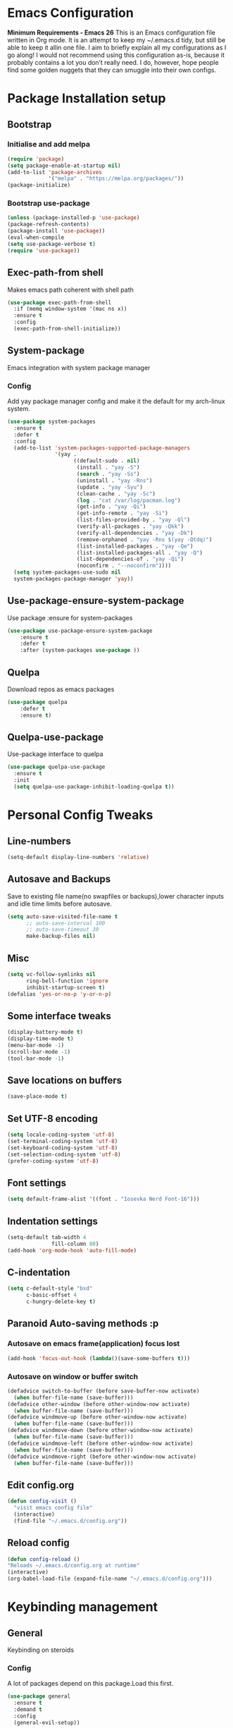 * Emacs Configuration
  *Minimum Requirements - Emacs 26*
  This is an Emacs configuration file written in Org mode. It is an attempt to
  keep my ~/.emacs.d tidy, but still be able to keep it allin one file. I aim to
  briefly explain all my configurations as I go along! I would not recommend using
  this configuration as-is, because it probably contains a lot you don’t really
  need. I do, however, hope people find some golden nuggets that they can smuggle
  into their own configs.
* Package Installation setup
** Bootstrap
*** Initialise and add melpa
	 #+BEGIN_SRC emacs-lisp
	   (require 'package)
	   (setq package-enable-at-startup nil)
	   (add-to-list 'package-archives 
					'("melpa" . "https://melpa.org/packages/"))
	   (package-initialize)
	 #+END_SRC
*** Bootstrap use-package
	 #+BEGIN_SRC emacs-lisp
	 (unless (package-installed-p 'use-package)
	 (package-refresh-contents)
	 (package-install 'use-package))
	 (eval-when-compile
	 (setq use-package-verbose t)
	 (require 'use-package))
	 #+END_SRC
** Exec-path-from shell
 Makes emacs path coherent with shell path 
 #+BEGIN_SRC emacs-lisp
   (use-package exec-path-from-shell
	 :if (memq window-system '(mac ns x))
	 :ensure t
	 :config
	 (exec-path-from-shell-initialize))
 #+END_SRC
** System-package 
   Emacs integration with system package manager 
*** Config 
 Add yay package manager config and make it the default for my arch-linux system.
 #+BEGIN_SRC emacs-lisp 
   (use-package system-packages
	 :ensure t
	 :defer t
	 :config
	 (add-to-list 'system-packages-supported-package-managers
				  '(yay .
						((default-sudo . nil)
						 (install . "yay -S")
						 (search . "yay -Ss")
						 (uninstall . "yay -Rns")
						 (update . "yay -Syu")
						 (clean-cache . "yay -Sc")
						 (log . "cat /var/log/pacman.log")
						 (get-info . "yay -Qi")
						 (get-info-remote . "yay -Si")
						 (list-files-provided-by . "yay -Ql")
						 (verify-all-packages . "yay -Qkk")
						 (verify-all-dependencies . "yay -Dk")
						 (remove-orphaned . "yay -Rns $(yay -Qtdq)")
						 (list-installed-packages . "yay -Qe")
						 (list-installed-packages-all . "yay -Q")
						 (list-dependencies-of . "yay -Qi")
						 (noconfirm . "--noconfirm"))))
	 (setq system-packages-use-sudo nil
	 system-packages-package-manager 'yay))
 #+END_SRC
** Use-package-ensure-system-package
   Use package :ensure for system-packages
	 #+BEGIN_SRC emacs-lisp
	 (use-package use-package-ensure-system-package
		 :ensure t
		 :defer t
		 :after (system-packages use-package ))
	 #+END_SRC
** Quelpa 
   Download repos as emacs packages 
	 #+BEGIN_SRC emacs-lisp
	   (use-package quelpa
		   :defer t
		   :ensure t)
	 #+END_SRC
** Quelpa-use-package 
   Use-package interface to quelpa
	 #+BEGIN_SRC emacs-lisp
	   (use-package quelpa-use-package
		 :ensure t
		 :init
		 (setq quelpa-use-package-inhibit-loading-quelpa t))
	 #+END_SRC
* Personal Config Tweaks
** Line-numbers
	#+BEGIN_SRC emacs-lisp
	  (setq-default display-line-numbers 'relative)
	#+END_SRC
** Autosave and Backups
   Save to existing file name(no swapfiles or backups),lower character inputs
   and idle time limits before autosave.
	#+BEGIN_SRC emacs-lisp
	  (setq auto-save-visited-file-name t
			;; auto-save-interval 100
			;; auto-save-timeout 30
			make-backup-files nil)
	#+END_SRC
** Misc
	#+BEGIN_SRC emacs-lisp
	  (setq vc-follow-symlinks nil
			ring-bell-function 'ignore
			inhibit-startup-screen t)
	  (defalias 'yes-or-no-p 'y-or-n-p)
	#+END_SRC
** Some interface tweaks
	#+BEGIN_SRC emacs-lisp
	(display-battery-mode t)
	(display-time-mode t)
	(menu-bar-mode -1)
	(scroll-bar-mode -1)
	(tool-bar-mode -1)
	#+END_SRC
** Save locations on buffers
	#+BEGIN_SRC emacs-lisp
	(save-place-mode t)
	#+END_SRC
** Set UTF-8 encoding
	#+BEGIN_SRC emacs-lisp
	(setq locale-coding-system 'utf-8)
	(set-terminal-coding-system 'utf-8)
	(set-keyboard-coding-system 'utf-8)
	(set-selection-coding-system 'utf-8)
	(prefer-coding-system 'utf-8)
	#+END_SRC
** Font settings
	#+BEGIN_SRC emacs-lisp
	  (setq default-frame-alist '((font . "Iosevka Nerd Font-16")))
	#+END_SRC
** Indentation settings
	#+BEGIN_SRC emacs-lisp
	  (setq-default tab-width 4
					fill-column 80)
	  (add-hook 'org-mode-hook 'auto-fill-mode)
	#+END_SRC
** C-indentation
	#+BEGIN_SRC emacs-lisp
	  (setq c-default-style "bsd"
			c-basic-offset 4
			c-hungry-delete-key t)
	#+END_SRC
** Paranoid Auto-saving methods :p
*** Autosave on emacs frame(application) focus lost
	#+BEGIN_SRC emacs-lisp
	(add-hook 'focus-out-hook (lambda()(save-some-buffers t)))
	#+END_SRC
*** Autosave on window or buffer switch
	#+BEGIN_SRC emacs-lisp
	  (defadvice switch-to-buffer (before save-buffer-now activate)
		(when buffer-file-name (save-buffer)))
	  (defadvice other-window (before other-window-now activate)
		(when buffer-file-name (save-buffer)))
	  (defadvice windmove-up (before other-window-now activate)
		(when buffer-file-name (save-buffer)))
	  (defadvice windmove-down (before other-window-now activate)
		(when buffer-file-name (save-buffer)))
	  (defadvice windmove-left (before other-window-now activate)
		(when buffer-file-name (save-buffer)))
	  (defadvice windmove-right (before other-window-now activate)
		(when buffer-file-name (save-buffer)))
	#+END_SRC
** Edit config.org
   #+BEGIN_SRC emacs-lisp
	 (defun config-visit ()
	   "visit emacs config file"
	   (interactive)
	   (find-file "~/.emacs.d/config.org"))
   #+END_SRC
** Reload config
	#+BEGIN_SRC emacs-lisp
	(defun config-reload ()
	"Reloads ~/.emacs.d/config.org at runtime"
	(interactive)
	(org-babel-load-file (expand-file-name "~/.emacs.d/config.org")))
	#+END_SRC
* Keybinding management
** General
   Keybinding on steroids
*** Config 
 A lot of packages depend on this package.Load this first.
	#+BEGIN_SRC emacs-lisp
	  (use-package general
		:ensure t
		:demand t
		:config
		(general-evil-setup))
	#+END_SRC
** Which-key
   Display available keybindings in a popup
	 #+BEGIN_SRC emacs-lisp
	   (use-package which-key
		   :ensure t
		   :demand t
		   :diminish which-key-mode
		   :config
		   (which-key-mode 1))
	 #+END_SRC
* Evil Setup
** Evil-mode
   Vim bindings for emacs
*** Config
	1. minibuffer-keyboard-quit to quit all minibuffers
	2. Map [escape] to quit all minibuffers
	 #+BEGIN_SRC emacs-lisp
	   (use-package evil
		 :after general
		 :ensure t
		 :demand t
		 :init
		 (defun minibuffer-keyboard-quit ()
		   "Abort recursive edit.
	   In Delete Selection mode, if the mark is active, just deactivate it;
	   then it takes a second \\[keyboard-quit] to abort the minibuffer."
		   (interactive)
		   (if (and delete-selection-mode transient-mark-mode mark-active)
			   (setq deactivate-mark  t)
			 (when (get-buffer "*Completions*") (delete-windows-on "*Completions*"))
			 (abort-recursive-edit)))
		 :general
		 ('insert
		  "C-n" nil
		  "C-p" nil)
		 :init
		 (setq evil-want-C-u-scroll t)
		 :config
		 (evil-mode 1)
		 (define-key evil-normal-state-map [escape] 'keyboard-quit)
		 (define-key evil-motion-state-map [escape] 'keyboard-quit)
		 (define-key evil-visual-state-map [escape] 'keyboard-quit)
		 (define-key minibuffer-local-map [escape] 'minibuffer-keyboard-quit)
		 (define-key minibuffer-local-ns-map [escape] 'minibuffer-keyboard-quit)
		 (define-key minibuffer-local-completion-map [escape] 'minibuffer-keyboard-quit)
		 (define-key minibuffer-local-must-match-map [escape] 'minibuffer-keyboard-quit)
		 (define-key minibuffer-local-isearch-map [escape] 'minibuffer-keyboard-quit))
	 #+END_SRC
** Unbind Space
   Unbind Space in evil-states to use it as prefix
	 #+BEGIN_SRC emacs-lisp
	   (general-unbind '(normal motion operator visual)
		 "SPC")
	   (general-unbind '(compilation-mode-map)
		 "SPC")
	   (general-unbind 'motion 'Info-mode-map "SPC")
	   (general-unbind 'Info-mode-map "SPC")
	   (general-def '(motion normal) 'Info-mode-map "<escape>" 'keyboard-escape-quit)
	 #+END_SRC
** Evil-surround
 Vim surround on emacs 
	#+BEGIN_SRC emacs-lisp
	  (use-package evil-surround
		:ensure t
		:after evil
		:ghook
		('prog-mode-hook #'evil-surround-mode 1))
	#+END_SRC
** Evil-nerd-commenter
   Vim nerd-commenter for emacs
	#+BEGIN_SRC emacs-lisp
	  (use-package evil-nerd-commenter
		:ensure t
		:general
		(
		 :keymaps '(normal motion insert emacs)
		 :prefix "SPC c"
		 :non-normal-prefix "M-SPC c"
		 :prefix-map 'ricky//comment/compile-prefix-map
		 "" '(:ignore t :which-key "comment/compile-prefix")
		 "i" 'evilnc-comment-or-uncomment-lines
		 "l" 'evilnc-quick-comment-or-uncomment-to-the-line
		 "c" 'evilnc-copy-and-comment-lines
		 "p" 'evilnc-comment-or-uncomment-paragraphs
		 "r" 'comment-or-uncomment-region
		 "v" 'evilnc-toggle-invert-comment-line-by-line
		 "."  'evilnc-copy-and-comment-operator
		 "\\" 'evilnc-comment-operator ; if you prefer backslash key
		 ))
	#+END_SRC
** Avy
   Vim-easymotion alternative for emacs
*** Config 
	1. map <return> to avy-isearch,for vim-easymotion n-char search(does not work well with evil-search).
	2. bind <SPC-/> to got-char as work-around for previous.(unbind SPC befor binding <SPC-/>)
	 #+BEGIN_SRC emacs-lisp
	   (use-package avy
		 :ensure t
		 :demand t
		 :init
		 (setq avy-all-windows nil)
		 (defvar ricky//avy-isearch-point nil "value for storing last avy-isearch point ")
		 ;; (make-variable-buffer-local ricky//avy-isearch-point)
		 (defun ricky//avy-isearch ()
		   "Jump to one of the current isearch candidates."
		   (interactive)
		   (avy-with avy-isearch
			 (let ((avy-background nil))
			   (avy--process
				(avy--regex-candidates (if isearch-regexp
										   isearch-string
										 (regexp-quote isearch-string)))
				(avy--style-fn avy-style))
			   (setq ricky//avy-isearch-point (point))
			   (isearch-done))))
		 (defun ricky//evil-forward-search-avy-advice (old-fun &rest args)
		   "integrate avy-isearch with evil forward search" 
		   (interactive)
		   (setq ricky//avy-isearch-point (point))
		   (apply old-fun args)
		   (when (and (boundp 'ricky//avy-isearch-point) ricky//avy-isearch-point)
			 (goto-char ricky//avy-isearch-point)
			 (setq ricky//avy-isearch-point nil)))
		 :general
		 (:keymaps 'isearch-mode-map
				   "<return>" 'ricky//avy-isearch)
		 :config
		 (avy-setup-default)
		 (general-add-advice 'evil-search-forward :around #'ricky//evil-forward-search-avy-advice)
		 )
	 #+END_SRC
** Evil-Easymotion
   Vim-easymotion emacs bindings
*** Config
	Two different prefixes for easymotion commands "," and "SPC m".
	 #+BEGIN_SRC emacs-lisp
	   (use-package evil-easymotion
		 :ensure t
		 :defer t
		 :general
		 (:keymaps '(normal motion insert emacs)
				   :prefix "SPC m"
				   :non-normal-prefix "M-SPC m"
				   "" '(:keymap evilem-map :package evil-easymotion :which-key "easy-motion prefix"))
		 (:keymaps '(normal motion insert emacs)
				   :prefix ","
				   :non-normal-prefix "M-,"
				   "" '(:keymap evilem-map :package evil-easymotion :which-key "easy-motion prefix"))
		 :config
		 (evilem-default-keybindings "SPC m"))
	 #+END_SRC
* UI 
** Spacemacs-theme
	 #+BEGIN_SRC emacs-lisp
	   (use-package spacemacs-theme
		 :ensure t
		 :no-require t
		 :config
		 (load-theme 'spacemacs-dark t))
	 #+END_SRC
** Telephone-line
   Modern mode-line for emacs
*** Config
	1. Set lhs,lhs-center,rhs-center,rhs segments
	2. Set the separator values
	3. Set line height
	4. Short values for evil-state
	 #+BEGIN_SRC emacs-lisp
	   (use-package telephone-line
	   :ensure t
	   :ghook 
	   ('after-init-hook #'telephone-line-mode)
	   :init
	   (setq telephone-line-lhs
	   '((evil   . (telephone-line-evil-tag-segment))
		   (accent . (telephone-line-vc-segment telephone-line-process-segment telephone-line-projectile-segment))
		   (nil    . (telephone-line-minor-mode-segment))))
	   (setq telephone-line-center-lhs
		   '((nil .())
		   (evil   . (telephone-line-buffer-segment))))
	   (setq telephone-line-center-rhs
		   '((evil   . (telephone-line-major-mode-segment))
		   (nil .())))
	   (setq telephone-line-rhs
	   '((nil    . (telephone-line-flycheck-segment))
	   (accent . (telephone-line-misc-info-segment))
		   (evil   . (telephone-line-airline-position-segment))))
	   (setq telephone-line-primary-left-separator 'telephone-line-cubed-left
		   telephone-line-secondary-left-separator 'telephone-line-cubed-hollow-left
		   telephone-line-primary-right-separator 'telephone-line-cubed-right
		   telephone-line-secondary-right-separator 'telephone-line-cubed-hollow-right)
	   (setq telephone-line-height 24
		   telephone-line-evil-use-short-tag t)
		   )
	 #+END_SRC
** Dashboard
   Vim startify attempt for emacs
	 #+BEGIN_SRC emacs-lisp
	 (use-package dashboard
	 :ensure t
	 :config
	 (dashboard-setup-startup-hook))
	 #+END_SRC
** Helm
   Interface autocompletion for emacs
*** Config
	Enable fuzzy matching wherever possible
 #+BEGIN_SRC emacs-lisp
   (use-package helm
	 :ensure t
	 :demand t
	 :general
	 ("M-x" 'helm-M-x
	  "C-x C-f" 'helm-find-files)
	 :init
	 (setq helm-semantic-fuzzy-match t
		   helm-imenu-fuzzy-match    t
		   helm-locate-fuzzy-match t
		   helm-apropos-fuzzy-match t
		   helm-M-x-fuzzy-match t
		   helm-buffers-fuzzy-matching t
		   helm-recentf-fuzzy-match    t
		   helm-mode-fuzzy-match t
		   helm-completion-in-region-fuzzy-match t
		   helm-window-prefer-horizontal-split 'decide)
	 :diminish helm-mode
	 :config
	 (helm-mode 1))
 #+END_SRC
** Diminish
   Reduce modeline clutter by diminishing minor modes
	 #+BEGIN_SRC emacs-lisp
	   (use-package diminish
		 :ensure t
		 :defer 5
		 :init
		 (diminish 'undo-tree-mode)
		 (diminish 'abbrev-mode)
		 (diminish 'rainbow-mode)
		 (diminish 'eldoc-mode)
		 (diminish 'auto-fill-mode))
	 #+END_SRC
** Hide-mode-line 
	 #+BEGIN_SRC emacs-lisp
	   (use-package hide-mode-line
		 :ensure t
		 :commands hide-mode-line-mode)
	 #+END_SRC
* Keybindings
** Window manipulation
*** Toggle maximize
	Copied from spacemacs https://github.com/syl20bnr/spacemacs/blob/master/layers/%2Bdistributions/spacemacs-base/funcs.el
**** Elisp
	 #+BEGIN_SRC emacs-lisp
	 (defun toggle-maximize-buffer ()
	 "Maximize buffer"
	 (interactive)
	 (if (and (= 1 (length (window-list)))
		 (assoc ?_ register-alist))
		 (jump-to-register ?_)
		 (progn
		 (window-configuration-to-register ?_)
		 (delete-other-windows))))
	 #+END_SRC
*** Config
 Use <SPC-w> as evil window prefix along with <C-w>
   #+BEGIN_SRC emacs-lisp
	 (general-def
	   :keymaps '(normal motion insert emacs)
	   :prefix "SPC w"
	   :non-normal-prefix "M-SPC w"
	   "" '(
			:keymap evil-window-map
			:package evil
			:which-key "window-prefix"))
	 (general-def
	   :keymaps 'evil-window-map
	   "m" 'toggle-maximize-buffer)
   #+END_SRC
** Buffer manipulation
	Personal Spacemacs like buffer manipulation shortcuts
	 #+BEGIN_SRC emacs-lisp
	   (general-def 
		 :keymaps '(normal motion insert emacs)
		 :prefix "SPC b"
		 :non-normal-prefix "M-SPC b"
		 :prefix-map 'ricky//buffer-prefix-map
		 "" '(:ignore t :which-key "buffer-prefix")
		 "b" 'helm-mini
		 "q" 'kill-buffer-and-window
		 "d" 'kill-this-buffer
		 "k" 'kill-buffer
		 "n" 'next-buffer
		 "p" 'previous-buffer
		 "c" '((lambda()
				 (interactive) 
				 (switch-to-buffer nil)) :which-key "cycle-last-buffer")
		 "s" '((lambda()
				 (interactive)
				 (switch-to-buffer "*scratch*")) :which-key "scratch-buffer")
		 "f" 'format-all-buffer)
	 #+END_SRC
** File manipulation
   File manipulation shortcuts
*** Copy file-name 
	Copied from spacemacs 
	https://github.com/syl20bnr/spacemacs/blob/master/layers/%2Bdistributions/spacemacs-base/funcs.el
**** Elisp
 #+BEGIN_SRC emacs-lisp
   (defun show-and-copy-buffer-filename ()
	 "Show and copy the full path to the current file in the minibuffer."
	 (interactive)
	 ;; list-buffers-directory is the variable set in dired buffers
	 (let ((file-name (or (buffer-file-name) list-buffers-directory)))
	   (if file-name (message (kill-new file-name))
		 (error "Buffer not visiting a file"))))
 #+END_SRC
*** Config
  #+BEGIN_SRC emacs-lisp
	(general-def
	  :keymaps '(normal motion insert emacs)
	  :prefix "SPC f"
	  :non-normal-prefix "M-SPC f"
	  :prefix-map 'ricky//file-prefix-map
	  "" '(:ignore t :which-key "file-prefix")
	  "l" 'helm-locate
	  "e" 'sudo-edit
	  "s" 'save-buffer
	  "S" 'evil-write-all
	  "c" 'copy-file
	  "y" 'show-and-copy-buffer-filename
	  "v" 'config-visit
	  "r" 'config-reload
	  "f" 'helm-find-files
	  "b" 'eww-open-file)
  #+END_SRC
** Helm shortcuts
	 #+BEGIN_SRC emacs-lisp
	   (general-def
		 :keymaps '(normal motion insert emacs)
		 :prefix "SPC h"
		 :non-normal-prefix "M-SPC h"
		 :prefix-map 'ricky//helm-prefix-map
		 "" '(:ignore t :which-key "helm-prefix")
		 "h" 'helm-apropos
		 "i" 'helm-imenu
		 "k" 'helm-show-kill-ring
		 )
	 #+END_SRC
** Help shortcuts
 #+BEGIN_SRC emacs-lisp
   (general-def
		 :states '(normal motion insert emacs)
		 :prefix "SPC H"
		 :non-normal-prefix "M-SPC H"
		 "" '(:keymap help-map :package help :which-key "help-prefix"))
 #+END_SRC
** Feature toggle shortcuts 
 #+BEGIN_SRC emacs-lisp 
   (general-def
	 :keymaps '(normal motion insert emacs)
	 :prefix "SPC T"
	 :non-normal-prefix "M-SPC T"
	 :prefix-map 'ricky//toggle-prefix-map
	 "" '(:ignore t :which-key "toggle-prefix")
	 "m" 'toggle-menu-bar-mode-from-frame
	 "f" 'toggle-frame-fullscreen
	 "s" 'toggle-scroll-bar
	 "t" 'toggle-tool-bar-mode-from-frame
	 "l" 'hide-mode-line-mode
	 "c" 'load-theme)
 #+END_SRC
* Project Managements
** Projectile
   Project management for emacs
*** Config
	1. Make <SPC-p> projectile-prefix by binding it to the
       projectile-command-keymap
	2. Bind escape in projectile-mode-map to quit,to avoid getting stuck in
       mini-buffer.
 #+BEGIN_SRC emacs-lisp
	 (use-package projectile
	   :ensure t
	   :ensure helm-rg
	   :ensure-system-package 
	   (rg . ripgrep)
	   :init
	   (setq projectile-enable-caching t
			 projectile-completion-system 'helm)
	   :diminish projectile-mode
	   :defer t
	   :ghook
	   ('prog-mode-hook #'projectile-mode)
	   :general
	   (:keymaps 'projectile-command-map
				 "<escape>" '(keyboard-quit :which-key "quit")
				 "ESC" nil)
	   (:keymaps '(normal motion insert emacs)
		:prefix "SPC p"
		:non-normal-prefix "M-SPC p"
		"" '(:keymap projectile-command-map :package projectile :which-key "projectile-prefix"))
	   :config
	   (projectile-mode 1))
 #+END_SRC
** Helm-projectile
   Helm interface for projectile
	 #+BEGIN_SRC emacs-lisp
	 (use-package helm-projectile
		 :ensure t
		 :after (helm projectile)
		 :config
		 (helm-projectile-on))
	 #+END_SRC
** Treemacs 
 NerdTree like project explorer for emacs.
 #+BEGIN_SRC emacs-lisp
   (use-package treemacs
	 :ensure t
	 :defer t
	 :config
	 (progn
	   (setq treemacs-collapse-dirs (if (executable-find "python") 3 0))
	   (treemacs-follow-mode t)
	   (treemacs-filewatch-mode t)
	   (pcase (cons (not (null (executable-find "git")))
					(not (null (executable-find "python3"))))
		 (`(t . t)
		  (treemacs-git-mode 'deferred))
		 (`(t . _)
		  (treemacs-git-mode 'simple)))
	   )
	 :general
	 (:keymaps '(normal motion insert emacs)
	  :prefix "SPC t"
	  :non-normal-prefix "M-SPC t"
	  :prefix-map 'ricky//treemacs-mode-map
	  "" '(:ignore t :which-key "treemacs-prefix")
	  "0" 'treemacs-select-window
	  "1" 'treemacs-delete-other-windows
	  "t" 'treemacs
	  "B" 'treemacs-bookmark
	  "f" 'treemacs-find-file
	  "T" 'treemacs-find-tag)
	 (:keymaps 'treemacs-mode-map
			   "<escape>" 'keyboard-quit))
 #+END_SRC
*** Treemacs-evil
	#+BEGIN_SRC emacs-lisp
   (use-package treemacs-evil
	 :after treemacs evil
	 :ensure t)
   
	#+END_SRC
*** Treemacs-projectile
	#+BEGIN_SRC emacs-lisp
	  (use-package treemacs-projectile
		:after treemacs projectile
		:ensure t
		:general
		(:keymaps 'ricky//treemacs-mode-map
				  "p" 'treemacs-projectile))
	#+END_SRC
* Linting
** Flycheck
   Asynchronous linting
*** Config
	Make <SPC-e> the flycheck prefix by binding it to flycheck-command-map.
 #+BEGIN_SRC emacs-lisp
   (use-package flycheck
	 :ensure t
	 :diminish flycheck-mode
	 :general
	 (
	  :keymaps '(normal motion insert emacs)
	  :prefix "SPC e"
	  :non-normal-prefix "M-SPC e"
	  ""'(
		  :keymap flycheck-command-map
		  :package flycheck
		  :which-key "flycheck-prefix"))
	 :init
	 (setq flycheck-navigation-minimum-level 'error)
	 :ghook
	 ('prog-mode-hook #'flycheck-mode))
 #+END_SRC
** Flycheck-posframe
   Dispaly flycheck errors in childframe(requires emacs 26).
 #+BEGIN_SRC emacs-lisp
   (use-package flycheck-posframe
	 :ensure t
	 :after flycheck
	 :ghook
	 ('flycheck-mode-hook #'flycheck-posframe-mode))
 #+END_SRC
* Completion
** Company
   Code completion package
*** Config
	1. Show numbers for completion selection using M-[0-9]
	2. Set 0 idle-delay for quick completion
	3. Function to group backends with company-yasnippet
	4. Map C-[0-9] for numbered completion
	5. <C-p> and <C-n> , <tab>and <s-tab> completion navigation
	#+BEGIN_SRC emacs-lisp
		   (use-package company
			 :ensure t
			 :defer 2
			 :general
			 (company-active-map
			  "C-n" (lambda () (interactive) (company-select-next-if-tooltip-visible-or-complete-selection))
			  "C-p" (lambda () (interactive) (company-select-previous))
			  "C-SPC"(lambda()(interactive)(company-complete-common))
			  "<tab>" (lambda () (interactive) (company-select-next-if-tooltip-visible-or-complete-selection))
			  "<backtab>" (lambda () (interactive) (company-select-previous)))
			 :init
			 (setq company-show-numbers t)
			 (setq company-idle-delay 0)
			 (setq company-selection-wrap-around t)
			 ;; Add yasnippet support for all company backends
			 ;; https://github.com/syl20bnr/spacemacs/pull/179
			 (defvar company-mode/enable-yas t
			   "Enable yasnippet for all backends.")
			 (defun company-mode/backend-with-yas (backend)
			   (if (or (not company-mode/enable-yas)
					   (and (listp backend) (member 'company-yasnippet backend)))
				   backend
				 (append (if (consp backend) backend (list backend))
						 '(:with company-yasnippet))))
			 :config
			 (global-company-mode 1)
			 (dotimes (i 10)
			   (general-def
				 :keymaps 'company-active-map
				 (format "C-%d" i) 'company-complete-number))
			 (setq company-backends (mapcar #'company-mode/backend-with-yas company-backends))
	  )
	#+END_SRC
** Yasnippet
 Snippet engine for emacs
*** Config
	Rebind <CR> or <return> to complete snippet where it exists.
	Using general-def instead of :general since yas-maybe-expand is a variable
	which is defined only after autoload.
	#+BEGIN_SRC emacs-lisp
	  (use-package yasnippet
		:ensure yasnippet-snippets
		:defer 3
		:config
		(yas-global-mode 1)
		(general-def 'yas-minor-mode-map
		  "<return>" yas-maybe-expand)
		)
	#+END_SRC
** Company quickhelp
   Company mode completion documentation
	 #+BEGIN_SRC emacs-lisp
	   (use-package company-quickhelp
		 :ensure t
		 :init
		 (setq company-quickhelp-delay 0.3)
		 :after company
		 :config
		 (company-quickhelp-mode 1))
	 #+END_SRC
** Company-flx
   Fuzzy matching for company-capf only.
 #+BEGIN_SRC emacs-lisp
   (use-package company-flx
	 :ensure t
	 :after company
	 :config
	 (company-flx-mode +1))
 #+END_SRC
* Programming Helpers
** Smart-parens
   Package for bracket-pair matching
*** Config
	1. NewLine and Indent for C/C++ programming
	 #+BEGIN_SRC emacs-lisp
	   (use-package smartparens-config
		 :ensure smartparens
		 :demand t
		 :diminish smartparens-mode
		 :init
		 (setq sp-escape-quotes-after-insert nil)
		 (defun my-create-newline-and-enter-sexp (&rest _ignored)
		   "Open a new brace or bracket expression, with relevant newlines and indent. "
		   (newline)
		   (indent-according-to-mode)
		   (forward-line -1)
		   (indent-according-to-mode))
		 :config
		 (smartparens-global-mode 1)
		 (show-smartparens-global-mode 1)
		 (sp-local-pair 'c++-mode "{" nil
						:post-handlers '((my-create-newline-and-enter-sexp "RET"))))
	 #+END_SRC
** Hungry-delete
   Remove all preceding whitespace
*** Config 
	Add advice to hungry-delete-backward to play along with smartparens
	#+BEGIN_SRC emacs-lisp
	  (use-package hungry-delete
		:ensure t
		:diminish hungry-delete-mode
		:config
		(defadvice hungry-delete-backward (before sp-delete-pair-advice activate) (save-match-data (sp-delete-pair (ad-get-arg 0))))
		(global-hungry-delete-mode 1))
	#+END_SRC
** Rainbow-delimeters
   Rainbow delimeters
 #+BEGIN_SRC emacs-lisp
   (use-package rainbow-delimiters
	 :ensure t
	 :ghook
	 ('prog-mode-hook #'rainbow-delimiters-mode))
 #+END_SRC
** Rainbow-mode
   colorize color hex values
 #+BEGIN_SRC emacs-lisp
   (use-package rainbow-mode
	 :defer t
	 :commands rainbow-mode
	 :ensure t)
 #+END_SRC
** Org-bullets
   UTF-8 bullets for org mode
*** Config
 Enable it on entering org-mode
	 #+BEGIN_SRC emacs-lisp
	 (use-package org-bullets
		   :ensure t
		   :ghook
		   ('org-mode-hook #'org-bullets-mode))
	 #+END_SRC
** Origami 
   Code folding in emacs 
 #+BEGIN_SRC emacs-lisp
   (use-package origami
	 :ensure t
	 :ghook
	 ('prog-mode-hook #'origami-mode))
 #+END_SRC

** Multi-compile 
   multi-target interface to compile
*** Config 
	 Override multi-compile-run to run commands in interactive compile mode buffer.
   #+BEGIN_SRC emacs-lisp 
	 (use-package multi-compile
	   :ensure t
	   :general
	   ('(normal motion)
		:prefix "SPC c"
		"r" 'multi-compile-run
		)
	   :init
	   (setq multi-compile-completion-system 'helm)
	   (setq multi-compile-alist '(
			 (c++-mode . (("c++-thread_run" . "g++ %file-name -pthread -std=c++11 -g -D LOCAL_SYS -o %file-sans && time ./%file-sans")
						  ("c++-run" . "g++ %file-name -std=c++11 -g -D LOCAL_SYS -o %file-sans && time ./%file-sans")))
			 (java-mode . (("java-maven-exec" "mvn exec:java -q -Dexec.mainClass=\"%cname\"" (multi-compile-locate-file-dir "pom.xml"))))
			 ))
	   :config
	   (add-to-list 'multi-compile-template
		 '("%cname" . (ricky//get-fully-qualified-class-name)))
	   (defun multi-compile-run ()
		 "Choice target and start compile."
		 (interactive)
		 (let* ((template (multi-compile--get-command-template))
				(command (or (car-safe template) template))
				(default-directory (if (listp template) (eval-expression (cadr template)) default-directory)))
		   (compilation-start
			(multi-compile--fill-template command) t)))
	   )
   #+END_SRC
  
** Format-all 
 autoformat plugin emacs
 #+BEGIN_SRC emacs-lisp
   (use-package format-all
	 :ensure t
	 :defer t)
 #+END_SRC
* Org Stuff
** Reveal.js
 #+BEGIN_SRC emacs-lisp
	  (use-package ox-reveal
		:quelpa(ox-reveal :fetcher github :repo "yjwen/org-reveal")
		:defer t)
 #+END_SRC
* Misc
** Try
   Try emacs packages
 #+BEGIN_SRC emacs-lisp
   (use-package try
	 :ensure t
	 :defer t)
 #+END_SRC
** Sudo-edit
   Tramp wrapper to edit files as root
   #+BEGIN_SRC emacs-lisp
	 (use-package sudo-edit
	   :ensure t
	   :defer t)
   #+END_SRC
** VLFI 
 Emacs package for handling large files 
 #+BEGIN_SRC emacs-lisp 
   (use-package vlf-setup
	 :ensure vlf
	 :defer t
	 :init
	 (setq vlf-application 'dont-ask)
	 :general
	 (:keymaps '(normal motion insert emacs)
			   :prefix "SPC v"
			   :non-normal-prefix "M-SPC v"
			   ""'(:keymap vlf-mode-map :package vlf :which-key "vlf-prefix")
			   ))
 #+END_SRC
** Webpaste
 Online pastebin service integration 
 #+BEGIN_SRC emacs-lisp 
   (use-package webpaste
	 :ensure t
	 :defer t)
 #+END_SRC
** PDF-tools
  PDF plugin for emacs 
  #+BEGIN_SRC emacs-lisp
	(use-package pdf-tools
	  :ensure t
	  :defer 10
	  :config
	  (pdf-tools-install))
  #+END_SRC
 
* Git 
** Magit 
 Git interface for emacs on steroids
 #+BEGIN_SRC emacs-lisp
   (use-package magit
	 :ensure t
	 :general
	 ("C-x g" 'magit-status)
	 :commands magit-status)
 #+END_SRC
** Evil-magit
 Evil interface to magit 
 #+BEGIN_SRC emacs-lisp
   (use-package evil-magit
	 :ensure t
	 :after magit
	 :init
	 (setq evil-magit-want-horizontal-movement t)
	 :config
	 (general-unbind '(magit-mode-map magit-diff-mode-map) "SPC")
	 )
 #+END_SRC
* Language Tools 
** Python 
*** Pipenv 
#+BEGIN_SRC emacs-lisp
  (use-package pipenv
	:ensure t
	:ghook
	('python-mode-hook #'pipenv-mode))
#+END_SRC
** Javascript
*** Indium
  Javascript ide support 
  #+BEGIN_SRC emacs-lisp
	(use-package indium
	  :ensure t)
  #+END_SRC
* LSP
** LSP-Mode
 Language Server Client for Emacs
 #+BEGIN_SRC emacs-lisp
   (use-package lsp-mode
	 :defer t
	 :init
	 (setq lsp-inhibit-message t)
	 :ensure t)
 #+END_SRC
** LSP-UI
   Higher level UI modules for LSP-mode
 #+BEGIN_SRC emacs-lisp
   (use-package lsp-ui
	 :ensure t
	 :after lsp-mode
	 :general
	 (:keymaps '(normal motion insert emacs)
			   :prefix "SPC l"
			   :non-normal-prefix "M-SPC l"
			   :prefix-map 'ricky//lsp-ui-prefix-map
			   "" '(:ignore t :which-key "lsp-ui-prefix")
			   "d" '(lsp-ui-peek-find-definitions :which-key "definitions")
			   "r" '(lsp-ui-peek-find-references :which-key "references")
			   "R" '(lsp-rename :which-key "rename var")
			   "e" '(lsp-ui-flycheck-list :which-key "errors")
			   "s" '(lsp-ui-imenu :which-key "lsp-imenu")
			   "i" '(helm-imenu :which-key "helm-imenu")
			   "p" '(pop-tag-mark :which-key "pop-definition-stack")
			   "w" '(lsp-ui-peek-find-workspace-symbol :which-key "workspace-symbol")
			   "." '(lsp-ui-sideline-apply-code-actions :which-key "code-action")
			   "l" '(lsp-restart-workspace :which-key "restart lsp")
			   )
	 (:keymaps 'lsp-ui-mode-map
			   [remap xref-find-definitions] #'lsp-ui-peek-find-definitions
			   [remap xref-find-references] #'lsp-ui-peek-find-references
			   [remap evil-goto-definition] #'lsp-ui-peek-find-definitions
			   )
	 :init
	 (setq lsp-ui-doc-max-height 7 
		   lsp-ui-doc-max-width 40
		   lsp-ui-sideline-update-mode 'point)
	 :ghook
	 ('lsp-mode-hook 'lsp-ui-mode))
 #+END_SRC
** Company-lsp
   Company backend for lsp
 #+BEGIN_SRC emacs-lisp
   (use-package company-lsp
	 :ensure t
	 :after (company lsp-mode)
	 :ghook
	 ('lsp-mode-hook
	  (lambda()(add-to-list 'company-backends
							(company-mode/backend-with-yas 'company-lsp)))))
 #+END_SRC
** Lsp-ccls 
   #+BEGIN_SRC emacs-lisp
	 (use-package ccls
	   :ensure t
	   :ensure-system-package((ccls . ccls)(clang . clang))
	   :after projectile
	   :init
		 (setq ccls-executable "/usr/bin/ccls")
		 ;; Log file
		 (setq ccls-extra-args '("--log-file=/tmp/cq.log"))
		 ;; Cache directory, both relative and absolute paths are supported
		 (setq ccls-cache-dir ".ccls-cache")
		 ;; ;; Initialization options
		 (setq projectile-project-root-files-top-down-recurring
			 (append '("compile_commands.json"
					   ".ccls")
					 projectile-project-root-files-top-down-recurring))
		 (setq ccls-extra-init-params '(:index (:comments 2) :completion (:detailedLabel t)))
		 (setq ccls-sem-highlight-method 'font-lock)
	   :config
	   (defun ccls//enable ()
		 (condition-case nil
			 (lsp-ccls-enable)
		   (user-error nil)))
	   :ghook
	   ('c++-mode-hook #'ccls//enable)
	   )

   #+END_SRC
** Lsp-java
   Eclipse JDT-LS client for emacs
*** Config
	1. Specify the installation directory for the lsp server.
	2. Specify the each and every project individually in
       lsp-java--workspace-folders.
 #+BEGIN_SRC emacs-lisp
   (use-package lsp-java
	 :ensure t
	 :ghook
	 ('java-mode-hook #'my-java-mode)
	 ('nxml-mode-hook #'my-xml-mode)
	 :init
	 (setq lsp-java-server-install-dir "~/lsp_servers/jdt-language-server-latest"
		   lsp-java--workspace-folders (list "~/java/test" "~/java/daym")
		   lsp-ui-sideline-update-mode 'point)
	 (defun ricky//get-java-package-name ()
	   "get package name for the current buffer"
	   (let ((packages (semantic-brute-find-tag-by-class 'package (current-buffer))))
		 (if (and (listp packages) (eq (length packages) 1))
			 (semantic-tag-name (car packages)))))
	 (defun ricky//get-fully-qualified-class-name ()
	   "returns the fully qualified classname for the current buffer"
	   (interactive "")
			 (concat (ricky//get-java-package-name) "."
				 (file-name-sans-extension
				  (file-name-nondirectory (buffer-file-name)))))
	 :config
	 (defun my-java-mode()
	   "enable lsp-java on .java files and pom.xml"
	   (interactive)
	   (if (or(equal (file-name-nondirectory buffer-file-name) "pom.xml")(equal (file-name-extension buffer-file-name) "java"))
		   (progn
			 (lsp-java-enable)
			 (semantic-mode 1)
			 (general-add-hook 'before-save-hook #'lsp-format-buffer nil t))))
	 (defun my-xml-mode()
	   "enable lsp-java on .java files and pom.xml"
	   (interactive)
	   (progn (my-java-mode)
			  (setq flycheck-check-syntax-automatically
					'(save idle-change new-line mode-enabled))
			  (flycheck-mode 1)
			  (flycheck-select-checker 'xml-xmllint))))
 #+END_SRC

** Lsp-ms-python 
   #+BEGIN_SRC emacs-lisp
	 (use-package lsp-python-ms
	   :quelpa(lsp-python-ms :fetcher github :repo "andrew-christianson/lsp-python-ms")
	   :ensure t
	   :config
	   (setq lsp-python-ms-dir
			 (expand-file-name "~/repos/python-language-server/output/bin/Release")) 
	   (setq lsp-python-ms-executable
			 "~/repos/python-language-server/output/bin/Release/linux-x64/publish/Microsoft.Python.LanguageServer"))
   #+END_SRC
** LSP-cquery
   Cquery language server for c++.Works on arch flawlessly.Change
   cquery-executable path and cquery system package name as per the OS.
 #+BEGIN_SRC emacs-lisp
   (use-package cquery
	 :ensure t
	 :ensure-system-package
	 ((cquery . cquery-git)
	  (clang . clang))
	 :after projectile
	 :init
	 (setq cquery-executable "/usr/bin/cquery"
		   cquery-sem-highlight-method 'font-lock
		   ;; ;; Log file
		   cquery-extra-args '("--log-file=/tmp/cq.log")
		   ;; ;; Cache directory, both relative and absolute paths are supported
		   cquery-cache-dir "~/.emacs.d/.cache/cquery/"
		   ;; ;; Initialization options
		   cquery-extra-init-params '(:index (:comments 2) :cacheFormat "msgpack" :completion (:detailedLabel t)))
	 (setq projectile-project-root-files-top-down-recurring
		   (append '("compile_commands.json"
					 ".cquery")
				   projectile-project-root-files-top-down-recurring))
	 :config
	 (defun cquery//enable ()
	   "enable lsp-cquery"
	   (condition-case nil
		   (lsp-cquery-enable)
		 (user-error nil)))
	 :ghook
	 ;; ('c++-mode-hook #'cquery//enable)
	 )
 #+END_SRC
** LSP-Javascript-Typescript
 Javascript Typescript language client for emacs 
 #+BEGIN_SRC emacs-lisp
   (use-package lsp-javascript-typescript
	 :ensure t
	 :ensure-system-package javascript-typescript-langserver
	 :ghook
	 ('(js-mode-hook typescript-mode-hook js3-mode-hook rjsx-mode-hook) #'lsp-javascript-typescript-enable))
 #+END_SRC
* DAP
** DAP-Mode
 #+BEGIN_SRC emacs-lisp
   (use-package dap-mode
	 :ensure t
	 :after lsp-mode
	 :config
	 (dap-mode 1)
	 (dap-ui-mode 1))
 #+END_SRC
** DAP-Java 
   #+BEGIN_SRC emacs-lisp 
	 (use-package dap-java
	   :ensure dap-mode
	   :after lsp-java)
   #+END_SRC

